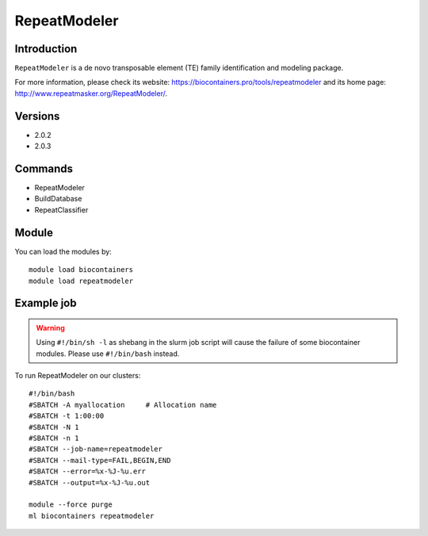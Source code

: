 .. _backbone-label:

RepeatModeler
==============================

Introduction
~~~~~~~~
``RepeatModeler`` is a de novo transposable element (TE) family identification and modeling package. 

| For more information, please check its website: https://biocontainers.pro/tools/repeatmodeler and its home page: http://www.repeatmasker.org/RepeatModeler/.

Versions
~~~~~~~~
- 2.0.2
- 2.0.3

Commands
~~~~~~~
- RepeatModeler
- BuildDatabase
- RepeatClassifier

Module
~~~~~~~~
You can load the modules by::
    
    module load biocontainers
    module load repeatmodeler

Example job
~~~~~
.. warning::
    Using ``#!/bin/sh -l`` as shebang in the slurm job script will cause the failure of some biocontainer modules. Please use ``#!/bin/bash`` instead.

To run RepeatModeler on our clusters::

    #!/bin/bash
    #SBATCH -A myallocation     # Allocation name 
    #SBATCH -t 1:00:00
    #SBATCH -N 1
    #SBATCH -n 1
    #SBATCH --job-name=repeatmodeler
    #SBATCH --mail-type=FAIL,BEGIN,END
    #SBATCH --error=%x-%J-%u.err
    #SBATCH --output=%x-%J-%u.out

    module --force purge
    ml biocontainers repeatmodeler
